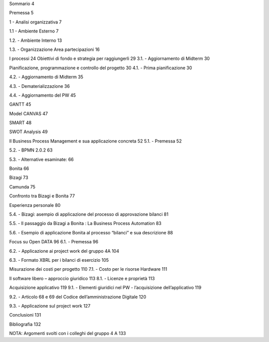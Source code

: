 Sommario 4 

Premessa 5

1 - Analisi organizzativa 7

1.1 - Ambiente Esterno 7

1.2. - Ambiente Interno 13

1.3. - Organizzazione Area partecipazioni 16

I processi 24
Obiettivi di fondo e strategia per raggiungerli 29
3.1. - Aggiornamento di Midterm 30

Pianificazione, programmazione e controllo del progetto 30
4.1. - Prima pianificazione 30

4.2. - Aggiornamento di Midterm 35

4.3. - Dematerializzazione 36

4.4. - Aggiornamento del PW 45

GANTT 45

Model CANVAS 47

SMART 48

SWOT Analysis 49

Il Business Process Management e sua applicazione concreta 52
5.1. - Premessa 52

5.2. - BPMN 2.0.2 63

5.3. - Alternative esaminate: 66

Bonita 66

Bizagi 73

Camunda 75

Confronto tra Bizagi e Bonita 77

Esperienza personale 80

5.4. - Bizagi: asempio di applicazione del processo di approvazione bilanci 81

5.5. - Il passaggio da Bizagi a Bonita : La Business Process Automation 83

5.6. - Esempio di applicazione Bonita al processo “bilanci” e sua descrizione 88

Focus su Open DATA 96
6.1. - Premessa 96

6.2. - Applicazione ai project work del gruppo 4A 104

6.3. - Formato XBRL per i bilanci di esercizio 105

Misurazione dei costi per progetto 110
7.1. - Costo per le risorse Hardware 111

Il software libero – approccio giuridico 113
8.1. - Licenze e proprietà 113

Acquisizione applicativo 119
9.1. - Elementi giuridici nel PW - l’acquisizione dell’applicativo 119

9.2. - Articolo 68 e 69 del Codice dell’amministrazione Digitale 120

9.3. - Applicazione sul project work 127

Conclusioni 131

Bibliografia 132

NOTA: Argomenti svolti con i colleghi del gruppo 4 A 133
